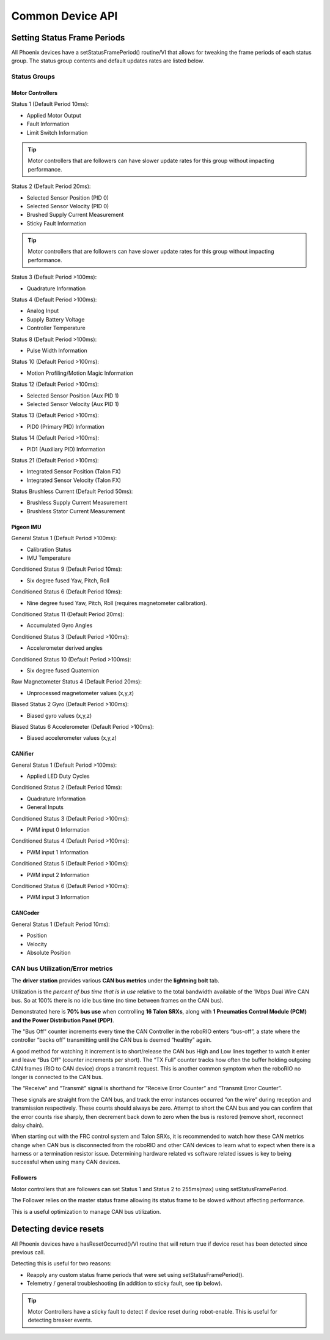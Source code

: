 Common Device API
=================

Setting Status Frame Periods
~~~~~~~~~~~~~~~~~~~~~~~~~~~~~~~~~~~~~~~~~~~~~~~~~~~~~~~~~~~~~~~~~~~~~~~~~~~~~~~~~~~~~~
All Phoenix devices have a setStatusFramePeriod() routine/VI that allows for tweaking the frame periods of each status group.
The status group contents and default updates rates are listed below.

Status Groups
------------------------------------------------------

Motor Controllers
''''''''''''''''''''''''''''''''''''''''''''''''
Status 1 (Default Period 10ms):

- Applied Motor Output
- Fault Information
- Limit Switch Information

.. tip:: Motor controllers that are followers can have slower update rates for this group without impacting performance.

Status 2 (Default Period 20ms):

- Selected Sensor Position (PID 0)
- Selected Sensor Velocity (PID 0)
- Brushed Supply Current Measurement
- Sticky Fault Information

.. tip:: Motor controllers that are followers can have slower update rates for this group without impacting performance.

Status 3 (Default Period >100ms):

- Quadrature Information

Status 4 (Default Period >100ms):

- Analog Input
- Supply Battery Voltage
- Controller Temperature

Status 8 (Default Period >100ms):

- Pulse Width Information

Status 10 (Default Period >100ms):

- Motion Profiling/Motion Magic Information

Status 12 (Default Period >100ms):

- Selected Sensor Position (Aux PID 1)
- Selected Sensor Velocity (Aux PID 1)

Status 13 (Default Period >100ms):

- PID0 (Primary PID) Information

Status 14 (Default Period >100ms):

- PID1 (Auxiliary PID) Information

Status 21 (Default Period >100ms):

- Integrated Sensor Position (Talon FX)
- Integrated Sensor Velocity (Talon FX)

Status Brushless Current (Default Period 50ms):

- Brushless Supply Current Measurement
- Brushless Stator Current Measurement


Pigeon IMU
''''''''''''''''''''''''''''''''''''''''''''''''
General Status 1 (Default Period >100ms):

- Calibration Status
- IMU Temperature

Conditioned Status 9 (Default Period 10ms):

- Six degree fused Yaw, Pitch, Roll

Conditioned Status 6 (Default Period 10ms):

- Nine degree fused Yaw, Pitch, Roll (requires magnetometer calibration).

Conditioned Status 11 (Default Period 20ms):

- Accumulated Gyro Angles

Conditioned Status 3 (Default Period >100ms):

- Accelerometer derived angles

Conditioned Status 10 (Default Period >100ms):

- Six degree fused Quaternion

Raw Magnetometer Status 4 (Default Period 20ms):

- Unprocessed magnetometer values (x,y,z)

Biased Status 2 Gyro (Default Period >100ms):

- Biased gyro values (x,y,z)

Biased Status 6 Accelerometer (Default Period >100ms):

- Biased accelerometer values (x,y,z)

CANifier
''''''''''''''''''''''''''''''''''''''''''''''''
General Status 1 (Default Period >100ms):

- Applied LED Duty Cycles

Conditioned Status 2 (Default Period 10ms):

- Quadrature Information
- General Inputs

Conditioned Status 3 (Default Period >100ms):

- PWM input 0 Information

Conditioned Status 4 (Default Period >100ms):

- PWM input 1 Information

Conditioned Status 5 (Default Period >100ms):

- PWM input 2 Information

Conditioned Status 6 (Default Period >100ms):

- PWM input 3 Information

CANCoder
''''''''''''''''''''''''''''''''''''''''''''''''
General Status 1 (Default Period 10ms):

- Position

- Velocity

- Absolute Position


CAN bus Utilization/Error metrics
------------------------------------------------------
The **driver station** provides various **CAN bus metrics** under the **lightning bolt** tab.

Utilization is the *percent of bus time that is in use* relative to the total bandwidth available of the 1Mbps Dual Wire CAN bus. 
So at 100% there is no idle bus time (no time between frames on the CAN bus).

.. tip: We recommend keeping the bus utilization below 90

Demonstrated here is **70% bus use** when controlling **16 Talon SRXs**, along with **1 Pneumatics Control Module (PCM) and the Power Distribution Panel (PDP)**.

.. image:: img/ds-can-util.png

.. note: This is using the default status frame periods.

The "Bus Off" counter increments every time the CAN Controller in the roboRIO enters “bus-off”, a state where the controller “backs off” transmitting until the CAN bus is deemed “healthy” again.

A good method for watching it increment is to short/release the CAN bus High and Low lines together to watch it enter and leave “Bus Off” (counter increments per short).
The “TX Full” counter tracks how often the buffer holding outgoing CAN frames (RIO to CAN device) drops a transmit request. This is another common symptom when the roboRIO no longer is connected to the CAN bus.

The “Receive” and “Transmit” signal is shorthand for “Receive Error Counter” and “Transmit Error Counter”. 

These signals are straight from the CAN bus, and track the error instances occurred “on the wire” during reception and transmission respectively. 
These counts should always be zero. Attempt to short the CAN bus and you can confirm that the error counts rise sharply, then decrement back down to zero when the bus is restored (remove short, reconnect daisy chain).

When starting out with the FRC control system and Talon SRXs, it is recommended to watch how these CAN metrics change when CAN bus is disconnected from the roboRIO and other CAN devices to learn what to expect when there is a harness or a termination resistor issue.
Determining hardware related vs software related issues is key to being successful when using many CAN devices.

Followers
''''''''''''''''''''''''''''''''''''''''''''''''
Motor controllers that are followers can set Status 1 and Status 2 to 255ms(max) using setStatusFramePeriod.

The Follower relies on the master status frame allowing its status frame to be slowed without affecting performance.

This is a useful optimization to manage CAN bus utilization.

Detecting device resets
~~~~~~~~~~~~~~~~~~~~~~~~~~~~~~~~~~~~~~~~~~~~~~~~~~~~~~~~~~~~~~~~~~~~~~~~~~~~~~~~~~~~~~
All Phoenix devices have a hasResetOccurred()/VI routine that will return true if device reset has been detected since previous call.

Detecting this is useful for two reasons:

- Reapply any custom status frame periods that were set using setStatusFramePeriod().
- Telemetry / general troubleshooting (in addition to sticky fault, see tip below).

.. tip:: Motor Controllers have a sticky fault to detect if device reset during robot-enable.  This is useful for detecting breaker events.
